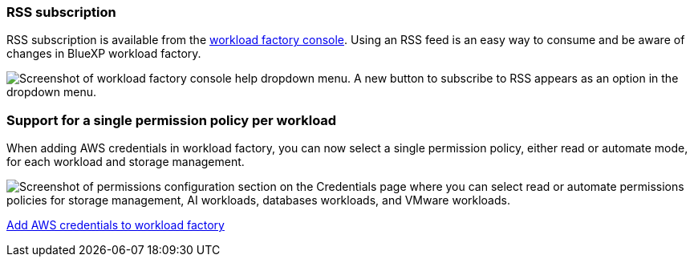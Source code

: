 === RSS subscription
RSS subscription is available from the link:https://console.workloads.netapp.com/[workload factory console^]. Using an RSS feed is an easy way to consume and be aware of changes in BlueXP workload factory. 

image:screenshot-rss-subscribe-button.png["Screenshot of workload factory console help dropdown menu. A new button to subscribe to RSS appears as an option in the dropdown menu."]

=== Support for a single permission policy per workload 
When adding AWS credentials in workload factory, you can now select a single permission policy, either read or automate mode, for each workload and storage management. 

image:screenshot-single-permission-policy-support.png["Screenshot of permissions configuration section on the Credentials page where you can select read or automate permissions policies for storage management, AI workloads, databases workloads, and VMware workloads."]

link:https://docs.netapp.com/us-en/workload-setup-admin/add-credentials.html[Add AWS credentials to workload factory^]